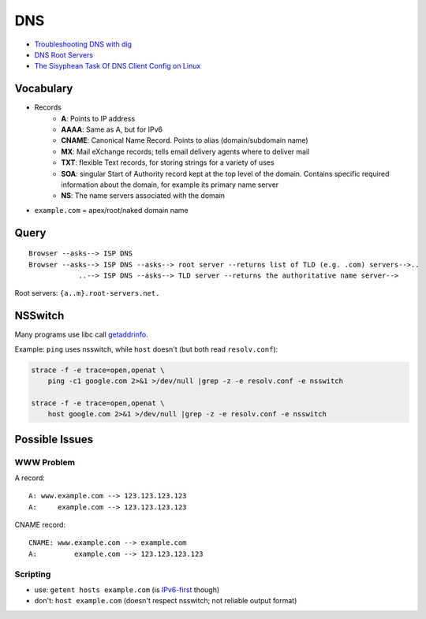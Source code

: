 
===
DNS
===
* `Troubleshooting DNS with dig <https://youtu.be/cFmy2wNw9RQ>`_
* `DNS Root Servers <https://securitytrails.com/blog/dns-root-servers>`_
* `The Sisyphean Task Of DNS Client Config on Linux <https://tailscale.com/blog/sisyphean-dns-client-linux/>`_


Vocabulary
==========
* Records
    - **A**: Points to IP address
    - **AAAA**: Same as A, but for IPv6
    - **CNAME**: Canonical Name Record. Points to alias (domain/subdomain name)
    - **MX**: Mail eXchange records; tells email delivery agents where to deliver mail
    - **TXT**: flexible Text records, for storing strings for a variety of uses
    - **SOA**: singular Start of Authority record kept at the top level of the domain. Contains specific required information about the domain, for example its primary name server
    - **NS**: The name servers associated with the domain
* ``example.com`` = apex/root/naked domain name


Query
=====
::

    Browser --asks--> ISP DNS
    Browser --asks--> ISP DNS --asks--> root server --returns list of TLD (e.g. .com) servers-->..
                ..--> ISP DNS --asks--> TLD server --returns the authoritative name server-->

.. image:: imgs/recursive_iterative_referral_authoritative.png
  :width: 100%
  :target: https://youtu.be/cFmy2wNw9RQ

Root servers: ``{a..m}.root-servers.net.``


NSSwitch
========

Many programs use libc call `getaddrinfo <http://man7.org/linux/man-pages/man3/getaddrinfo.3.html>`_.

Example: ``ping`` uses nsswitch, while ``host`` doesn't (but both read ``resolv.conf``):

.. code-block:: sh

    strace -f -e trace=open,openat \
        ping -c1 google.com 2>&1 >/dev/null |grep -z -e resolv.conf -e nsswitch

    strace -f -e trace=open,openat \
        host google.com 2>&1 >/dev/null |grep -z -e resolv.conf -e nsswitch

.. image:: imgs/nsswitch.png
  :width: 50%
  :target: https://zwischenzugs.com/2018/06/08/anatomy-of-a-linux-dns-lookup-part-i/


Possible Issues
===============

WWW Problem
-----------
A record::

    A: www.example.com --> 123.123.123.123
    A:     example.com --> 123.123.123.123

CNAME record::

    CNAME: www.example.com --> example.com
    A:         example.com --> 123.123.123.123


Scripting
---------
* use: ``getent hosts example.com`` (is `IPv6-first <https://unix.stackexchange.com/q/50365>`_ though)
* don't: ``host example.com`` (doesn't respect nsswitch; not reliable output format)


.. Root Servers
.. ============


..     dig example.com +trace


